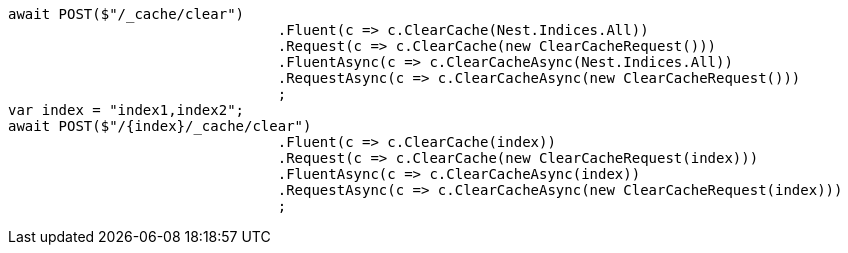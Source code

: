 [source, csharp]
----
await POST($"/_cache/clear")
				.Fluent(c => c.ClearCache(Nest.Indices.All))
				.Request(c => c.ClearCache(new ClearCacheRequest()))
				.FluentAsync(c => c.ClearCacheAsync(Nest.Indices.All))
				.RequestAsync(c => c.ClearCacheAsync(new ClearCacheRequest()))
				;
var index = "index1,index2";
await POST($"/{index}/_cache/clear")
				.Fluent(c => c.ClearCache(index))
				.Request(c => c.ClearCache(new ClearCacheRequest(index)))
				.FluentAsync(c => c.ClearCacheAsync(index))
				.RequestAsync(c => c.ClearCacheAsync(new ClearCacheRequest(index)))
				;
----
